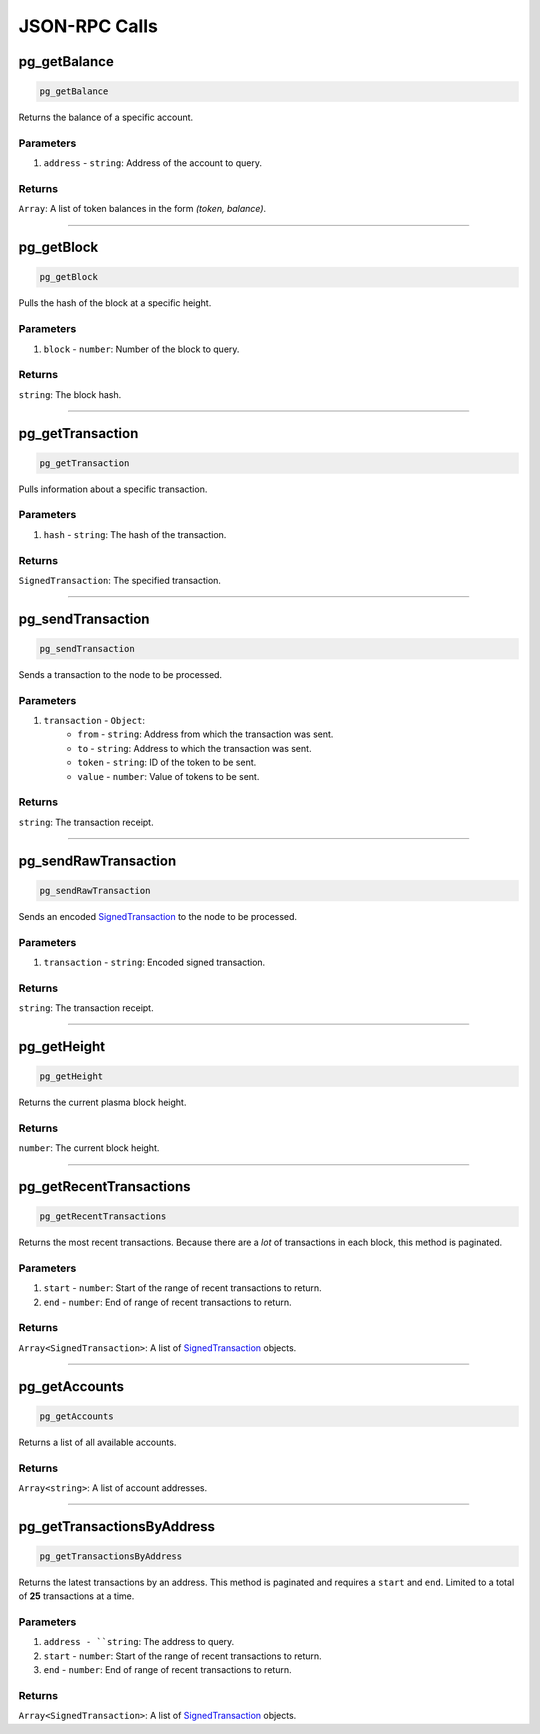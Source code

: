 ==============
JSON-RPC Calls
==============

pg_getBalance
=============
.. code-block:: javascript

    pg_getBalance

Returns the balance of a specific account.

----------
Parameters
----------

1. ``address`` - ``string``: Address of the account to query.

-------
Returns
-------

``Array``: A list of token balances in the form `(token, balance)`.

------------------------------------------------------------------------------

pg_getBlock
===========
.. code-block:: javascript

    pg_getBlock

Pulls the hash of the block at a specific height.

----------
Parameters
----------

1. ``block`` - ``number``: Number of the block to query.

-------
Returns
-------

``string``: The block hash.

------------------------------------------------------------------------------

pg_getTransaction
=================
.. code-block:: javascript

    pg_getTransaction

Pulls information about a specific transaction.

----------
Parameters
----------

1. ``hash`` - ``string``: The hash of the transaction.

-------
Returns
-------

``SignedTransaction``: The specified transaction.

------------------------------------------------------------------------------

pg_sendTransaction
==================
.. code-block:: javascript

    pg_sendTransaction

Sends a transaction to the node to be processed.

----------
Parameters
----------

1. ``transaction`` - ``Object``:
    * ``from`` - ``string``: Address from which the transaction was sent.
    * ``to`` - ``string``: Address to which the transaction was sent.
    * ``token`` - ``string``: ID of the token to be sent.
    * ``value`` - ``number``: Value of tokens to be sent.

-------
Returns
-------

``string``: The transaction receipt.

------------------------------------------------------------------------------

pg_sendRawTransaction
=====================
.. code-block:: javascript

    pg_sendRawTransaction

Sends an encoded SignedTransaction_ to the node to be processed.

----------
Parameters
----------

1. ``transaction`` - ``string``: Encoded signed transaction.

-------
Returns
-------

``string``: The transaction receipt.

------------------------------------------------------------------------------

pg_getHeight
============
.. code-block:: javascript

    pg_getHeight

Returns the current plasma block height.

-------
Returns
-------

``number``: The current block height.

------------------------------------------------------------------------------

pg_getRecentTransactions
========================
.. code-block:: javascript

    pg_getRecentTransactions

Returns the most recent transactions.
Because there are a *lot* of transactions in each block, this method is paginated.

----------
Parameters
----------

1. ``start`` - ``number``: Start of the range of recent transactions to return.
2. ``end`` - ``number``: End of range of recent transactions to return.

-------
Returns
-------

``Array<SignedTransaction>``: A list of SignedTransaction_ objects.

------------------------------------------------------------------------------

pg_getAccounts
==============
.. code-block:: javascript

    pg_getAccounts

Returns a list of all available accounts.

-------
Returns
-------

``Array<string>``: A list of account addresses.

------------------------------------------------------------------------------

pg_getTransactionsByAddress
===========================
.. code-block:: javascript

    pg_getTransactionsByAddress

Returns the latest transactions by an address.
This method is paginated and requires a ``start`` and ``end``.
Limited to a total of **25** transactions at a time.

----------
Parameters
----------

1. ``address - ``string``: The address to query.
2. ``start`` - ``number``: Start of the range of recent transactions to return.
3. ``end`` - ``number``: End of range of recent transactions to return.

-------
Returns
-------

``Array<SignedTransaction>``: A list of SignedTransaction_ objects.

.. _SignedTransaction: https://docs.plasma.group/projects/core/en/latest/src/architecture.html
